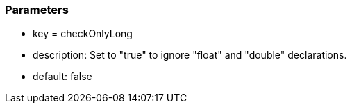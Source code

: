 === Parameters

* key = checkOnlyLong
* description: Set to "true" to ignore "float" and "double" declarations.
* default: false


